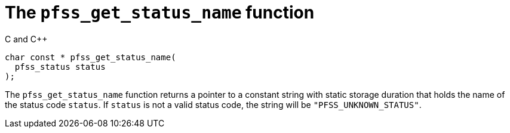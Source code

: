 //
// For the copyright information for this file, please search up the
// directory tree for the first COPYING file.
//

[[cl_pfss_get_status_name,``pfss_get_status_name``]]
= The `pfss_get_status_name` function

.C and {cpp}
[source,c]
----
char const * pfss_get_status_name(
  pfss_status status
);
----

The `pfss_get_status_name` function returns a pointer to a constant
string with static storage duration that holds the name of the status
code `status`.
If `status` is not a valid status code, the string will be
`"PFSS_UNKNOWN_STATUS"`.

//
